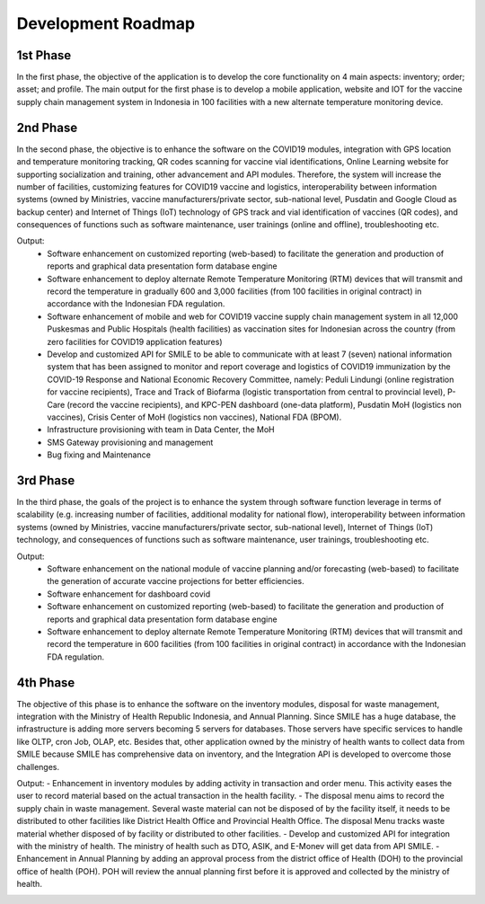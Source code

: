 Development Roadmap
=====

.. image:: images/Development-1.png
  :width: 700

**1st Phase**
-----

In the first phase, the objective of the application is to develop the core functionality on 4 main aspects: inventory; order; asset; and profile. The main output for the first phase is to develop a mobile application, website and IOT for the vaccine supply chain management system in Indonesia in 100 facilities with a new alternate temperature monitoring device.

**2nd Phase**
-----

In the second phase, the objective is to enhance the software on the COVID19 modules, integration with GPS location and temperature monitoring tracking, QR codes scanning for vaccine vial identifications, Online Learning website for supporting socialization and training, other advancement and API modules. Therefore, the system will increase the number of facilities, customizing features for COVID19 vaccine and logistics, interoperability between information systems (owned by Ministries, vaccine manufacturers/private sector, sub-national level, Pusdatin and Google Cloud as backup center) and Internet of Things (IoT) technology of GPS track and vial identification of vaccines (QR codes), and consequences of functions such as software maintenance, user trainings (online and offline), troubleshooting etc.

Output:
  - Software enhancement on customized reporting (web-based) to facilitate the generation and production of reports and graphical data presentation form database engine
  - Software enhancement to deploy alternate Remote Temperature Monitoring (RTM) devices that will transmit and record the temperature in gradually 600 and 3,000 facilities (from 100 facilities in original contract) in accordance with the Indonesian FDA regulation.
  - Software enhancement of mobile and web for COVID19 vaccine supply chain management system in all 12,000 Puskesmas and Public Hospitals (health facilities) as vaccination sites for Indonesian across the country (from zero facilities for COVID19 application features)
  - Develop and customized API for SMILE to be able to communicate with at least 7 (seven) national information system that has been assigned to monitor and report coverage and logistics of COVID19 immunization by the COVID-19 Response and National Economic Recovery Committee, namely: Peduli Lindungi (online registration for vaccine recipients), Trace and Track of Biofarma (logistic transportation from central to provincial level), P-Care (record the vaccine recipients),  and KPC-PEN dashboard (one-data platform), Pusdatin MoH (logistics non vaccines), Crisis Center of MoH (logistics non vaccines), National FDA (BPOM). 
  - Infrastructure provisioning with team in Data Center, the MoH
  - SMS Gateway provisioning and management
  - Bug fixing and Maintenance

.. image:: images/Development-2.png
  :width: 700

**3rd Phase**
-----
In the third phase, the goals of the project is to enhance the system through software function leverage in terms of scalability (e.g. increasing number of facilities, additional modality for national flow), interoperability between information systems (owned by Ministries, vaccine manufacturers/private sector, sub-national level), Internet of Things (IoT) technology, and consequences of functions such as software maintenance, user trainings, troubleshooting etc.

Output:
  - Software enhancement on the national module of vaccine planning and/or forecasting (web-based) to facilitate the generation of accurate vaccine projections for better efficiencies.
  - Software enhancement for dashboard covid
  - Software enhancement on customized reporting (web-based) to facilitate the generation and production of reports and graphical data presentation form database engine
  - Software enhancement to deploy alternate Remote Temperature Monitoring (RTM) devices that will transmit and record the temperature in 600 facilities (from 100 facilities in original contract) in accordance with the Indonesian FDA regulation.

.. image:: images/Development-3.png
  :width: 700


**4th Phase**
-----
The objective of this phase is to enhance the software on the inventory modules, disposal for waste management, integration with the Ministry of Health Republic Indonesia, and Annual Planning. Since SMILE has a huge database, the infrastructure is adding more servers becoming 5 servers for databases. Those servers have specific services to handle like OLTP, cron Job, OLAP, etc. Besides that, other application owned by the ministry of health wants to collect data from SMILE because SMILE has comprehensive data on inventory, and the Integration API is developed to overcome those challenges.

Output:
- Enhancement in inventory modules by adding activity in transaction and order menu. This activity eases the user to record material based on the actual transaction in the health facility.
- The disposal menu aims to record the supply chain in waste management. Several waste material can not be disposed of by the facility itself, it needs to be distributed to other facilities like District Health Office and Provincial Health Office. The disposal Menu tracks waste material whether disposed of by facility or distributed to other facilities.
- Develop and customized API for integration with the ministry of health. The ministry of health such as DTO, ASIK, and E-Monev will get data from API SMILE.
- Enhancement in Annual Planning by adding an approval process from the district office of Health (DOH) to the provincial office of health (POH). POH will review the annual planning first before it is approved and collected by the ministry of health.

.. image:: images/Development-4.png
  :width: 700
